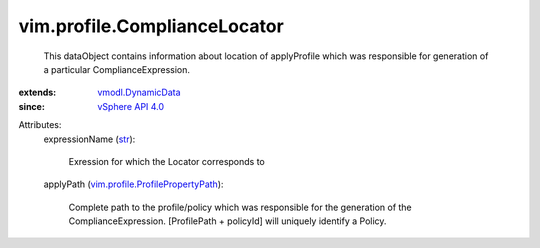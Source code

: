 .. _str: https://docs.python.org/2/library/stdtypes.html

.. _vSphere API 4.0: ../../vim/version.rst#vimversionversion5

.. _vmodl.DynamicData: ../../vmodl/DynamicData.rst

.. _vim.profile.ProfilePropertyPath: ../../vim/profile/ProfilePropertyPath.rst


vim.profile.ComplianceLocator
=============================
  This dataObject contains information about location of applyProfile which was responsible for generation of a particular ComplianceExpression.
:extends: vmodl.DynamicData_
:since: `vSphere API 4.0`_

Attributes:
    expressionName (`str`_):

       Exression for which the Locator corresponds to
    applyPath (`vim.profile.ProfilePropertyPath`_):

       Complete path to the profile/policy which was responsible for the generation of the ComplianceExpression. [ProfilePath + policyId] will uniquely identify a Policy.
